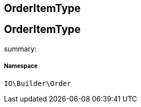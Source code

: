:table-caption!:
:example-caption!:
:source-highlighter: prettify
:sectids!:

== OrderItemType


[[io__orderitemtype]]
== OrderItemType

summary: 




===== Namespace

`IO\Builder\Order`






